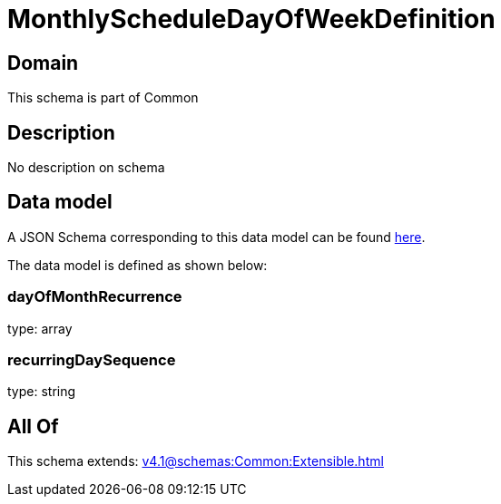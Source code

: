 = MonthlyScheduleDayOfWeekDefinition

[#domain]
== Domain

This schema is part of Common

[#description]
== Description

No description on schema


[#data_model]
== Data model

A JSON Schema corresponding to this data model can be found https://tmforum.org[here].

The data model is defined as shown below:


=== dayOfMonthRecurrence
type: array


=== recurringDaySequence
type: string


[#all_of]
== All Of

This schema extends: xref:v4.1@schemas:Common:Extensible.adoc[]
